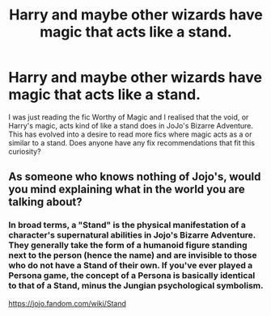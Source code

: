 #+TITLE: Harry and maybe other wizards have magic that acts like a stand.

* Harry and maybe other wizards have magic that acts like a stand.
:PROPERTIES:
:Author: Inspectreknight
:Score: 4
:DateUnix: 1579274525.0
:DateShort: 2020-Jan-17
:FlairText: Request
:END:
I was just reading the fic Worthy of Magic and I realised that the void, or Harry's magic, acts kind of like a stand does in JoJo's Bizarre Adventure. This has evolved into a desire to read more fics where magic acts as a or similar to a stand. Does anyone have any fix recommendations that fit this curiosity?


** As someone who knows nothing of Jojo's, would you mind explaining what in the world you are talking about?
:PROPERTIES:
:Author: rocketsp13
:Score: 5
:DateUnix: 1579277196.0
:DateShort: 2020-Jan-17
:END:

*** In broad terms, a "Stand" is the physical manifestation of a character's supernatural abilities in Jojo's Bizarre Adventure. They generally take the form of a humanoid figure standing next to the person (hence the name) and are invisible to those who do not have a Stand of their own. If you've ever played a Persona game, the concept of a Persona is basically identical to that of a Stand, minus the Jungian psychological symbolism.

[[https://jojo.fandom.com/wiki/Stand]]
:PROPERTIES:
:Author: ParanoidDrone
:Score: 2
:DateUnix: 1579278757.0
:DateShort: 2020-Jan-17
:END:

